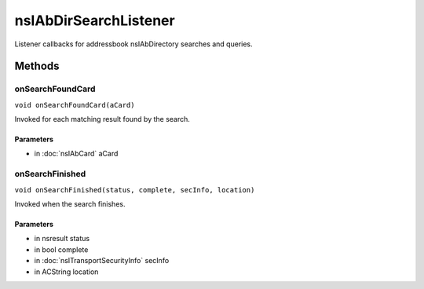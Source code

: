 ======================
nsIAbDirSearchListener
======================

Listener callbacks for addressbook nsIAbDirectory searches and queries.

Methods
=======

onSearchFoundCard
-----------------

``void onSearchFoundCard(aCard)``

Invoked for each matching result found by the search.

Parameters
^^^^^^^^^^

* in :doc:`nsIAbCard` aCard

onSearchFinished
----------------

``void onSearchFinished(status, complete, secInfo, location)``

Invoked when the search finishes.

Parameters
^^^^^^^^^^

* in nsresult status
* in bool complete
* in :doc:`nsITransportSecurityInfo` secInfo
* in ACString location
